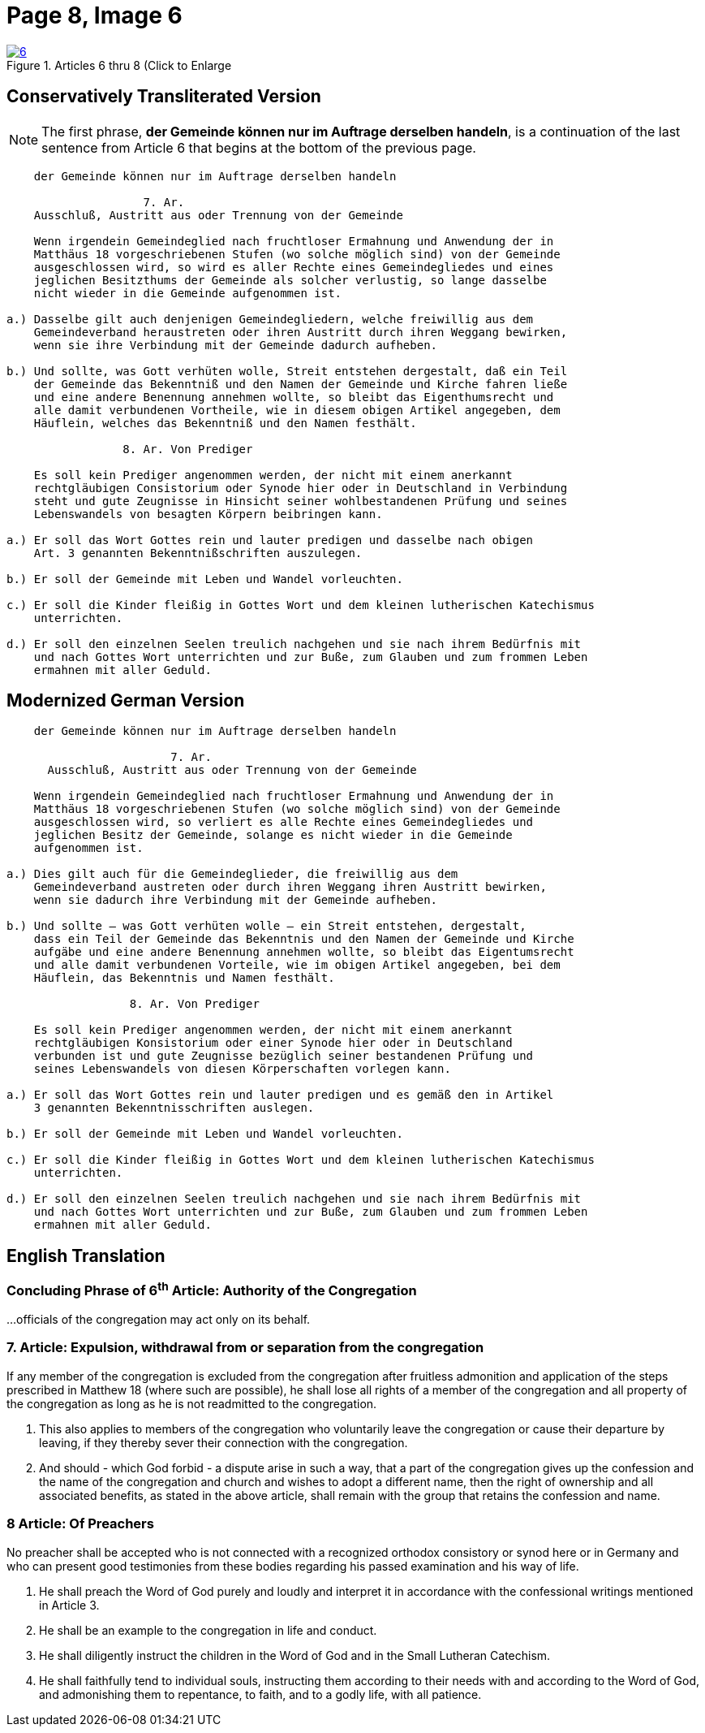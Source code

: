 = Page 8, Image 6 
:page-role: doc-width

image::6.jpg[align="left",title="Articles 6 thru 8 (Click to Enlarge",link=self]

[role="section-narrower"]
== Conservatively Transliterated Version

NOTE: The first phrase, *der Gemeinde können nur im Auftrage derselben handeln*, is a
continuation of the last sentence from Article 6 that begins at the bottom of the
previous page.

....
    der Gemeinde können nur im Auftrage derselben handeln

                    7. Ar.
    Ausschluß, Austritt aus oder Trennung von der Gemeinde
    
    Wenn irgendein Gemeindeglied nach fruchtloser Ermahnung und Anwendung der in
    Matthäus 18 vorgeschriebenen Stufen (wo solche möglich sind) von der Gemeinde
    ausgeschlossen wird, so wird es aller Rechte eines Gemeindegliedes und eines
    jeglichen Besitzthums der Gemeinde als solcher verlustig, so lange dasselbe
    nicht wieder in die Gemeinde aufgenommen ist.
    
a.) Dasselbe gilt auch denjenigen Gemeindegliedern, welche freiwillig aus dem
    Gemeindeverband heraustreten oder ihren Austritt durch ihren Weggang bewirken,
    wenn sie ihre Verbindung mit der Gemeinde dadurch aufheben.

b.) Und sollte, was Gott verhüten wolle, Streit entstehen dergestalt, daß ein Teil
    der Gemeinde das Bekenntniß und den Namen der Gemeinde und Kirche fahren ließe
    und eine andere Benennung annehmen wollte, so bleibt das Eigenthumsrecht und
    alle damit verbundenen Vortheile, wie in diesem obigen Artikel angegeben, dem
    Häuflein, welches das Bekenntniß und den Namen festhält.

                 8. Ar. Von Prediger

    Es soll kein Prediger angenommen werden, der nicht mit einem anerkannt
    rechtgläubigen Consistorium oder Synode hier oder in Deutschland in Verbindung
    steht und gute Zeugnisse in Hinsicht seiner wohlbestandenen Prüfung und seines
    Lebenswandels von besagten Körpern beibringen kann.
    
a.) Er soll das Wort Gottes rein und lauter predigen und dasselbe nach obigen
    Art. 3 genannten Bekenntnißschriften auszulegen. 

b.) Er soll der Gemeinde mit Leben und Wandel vorleuchten.

c.) Er soll die Kinder fleißig in Gottes Wort und dem kleinen lutherischen Katechismus
    unterrichten.

d.) Er soll den einzelnen Seelen treulich nachgehen und sie nach ihrem Bedürfnis mit
    und nach Gottes Wort unterrichten und zur Buße, zum Glauben und zum frommen Leben
    ermahnen mit aller Geduld.
....

== Modernized German Version

[role="literal-narrower"]
....
    der Gemeinde können nur im Auftrage derselben handeln

                        7. Ar.
      Ausschluß, Austritt aus oder Trennung von der Gemeinde

    Wenn irgendein Gemeindeglied nach fruchtloser Ermahnung und Anwendung der in
    Matthäus 18 vorgeschriebenen Stufen (wo solche möglich sind) von der Gemeinde
    ausgeschlossen wird, so verliert es alle Rechte eines Gemeindegliedes und
    jeglichen Besitz der Gemeinde, solange es nicht wieder in die Gemeinde
    aufgenommen ist.

a.) Dies gilt auch für die Gemeindeglieder, die freiwillig aus dem
    Gemeindeverband austreten oder durch ihren Weggang ihren Austritt bewirken,
    wenn sie dadurch ihre Verbindung mit der Gemeinde aufheben.

b.) Und sollte – was Gott verhüten wolle – ein Streit entstehen, dergestalt,
    dass ein Teil der Gemeinde das Bekenntnis und den Namen der Gemeinde und Kirche
    aufgäbe und eine andere Benennung annehmen wollte, so bleibt das Eigentumsrecht
    und alle damit verbundenen Vorteile, wie im obigen Artikel angegeben, bei dem
    Häuflein, das Bekenntnis und Namen festhält.

                  8. Ar. Von Prediger

    Es soll kein Prediger angenommen werden, der nicht mit einem anerkannt
    rechtgläubigen Konsistorium oder einer Synode hier oder in Deutschland
    verbunden ist und gute Zeugnisse bezüglich seiner bestandenen Prüfung und
    seines Lebenswandels von diesen Körperschaften vorlegen kann.
    
a.) Er soll das Wort Gottes rein und lauter predigen und es gemäß den in Artikel
    3 genannten Bekenntnisschriften auslegen.

b.) Er soll der Gemeinde mit Leben und Wandel vorleuchten.

c.) Er soll die Kinder fleißig in Gottes Wort und dem kleinen lutherischen Katechismus
    unterrichten.

d.) Er soll den einzelnen Seelen treulich nachgehen und sie nach ihrem Bedürfnis mit
    und nach Gottes Wort unterrichten und zur Buße, zum Glauben und zum frommen Leben
    ermahnen mit aller Geduld.
....

[role="section-narrower"]
== English Translation

=== Concluding Phrase of 6^th^ Article: Authority of the Congregation

...officials of the congregation may act only on its behalf.

===  7. Article: Expulsion, withdrawal from or separation from the congregation

If any member of the congregation is excluded from the congregation after fruitless
admonition and application of the steps prescribed in Matthew 18 (where such are
possible), he shall lose all rights of a member of the congregation and all property
of the congregation as long as he is not readmitted to the congregation.

a. This also applies to members of the congregation who voluntarily leave the
congregation or cause their departure by leaving, if they thereby sever their
connection with the congregation.

b. And should - which God forbid - a dispute arise in such a way, that a part of the
congregation gives up the confession and the name of the congregation and church
and wishes to adopt a different name, then the right of ownership  and all associated
benefits, as stated in the above article, shall remain with the group that retains
the confession and name.

=== 8 Article: Of Preachers

No preacher shall be accepted who is not connected with a recognized orthodox
consistory or synod here or in Germany and who can present good testimonies
from these bodies regarding his passed examination and his way of life.

a. He shall preach the Word of God purely and loudly and interpret it in
accordance with the confessional writings mentioned in Article 3. 

b. He shall be an example to the congregation in life and conduct.

c. He shall diligently instruct the children in the Word of God and in the
Small Lutheran Catechism.

d. He shall faithfully tend to individual souls, instructing them according
to their needs with and according to the Word of God, and admonishing them to
repentance, to faith, and to a godly life, with all patience.

